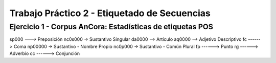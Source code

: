 ==============================================
Trabajo Práctico 2 - Etiquetado de Secuencias
==============================================


Ejercicio 1 - Corpus AnCora: Estadísticas de etiquetas POS
----------------------------------------------------------

.. image:: https://github.com/camporeale/PLN-2019/blob/master/tagging/ancora_stats.png
   :width: 40pt

sp000 ---> Preposición
nc0s000 -> Sustantivo Singular
da0000 --> Artículo
aq0000 --> Adjetivo Descriptivo
fc ------> Coma
np00000 -> Sustantivo - Nombre Propio
nc0p000 -> Sustantivo - Común Plural
fp ------> Punto
rg ------> Adverbio
cc ------> Conjunción

